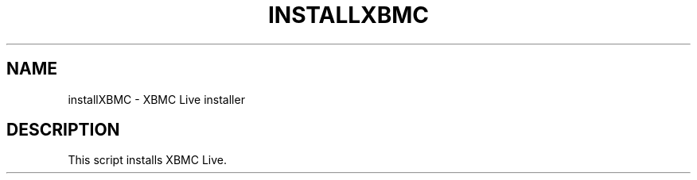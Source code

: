 .\" DO NOT MODIFY THIS FILE!  It was generated by help2man 1.36.
.TH INSTALLXBMC "1" "July 2009" "installXBMC  " "User Commands"
.SH NAME
installXBMC \- XBMC Live installer
.SH DESCRIPTION
This script installs XBMC Live.
